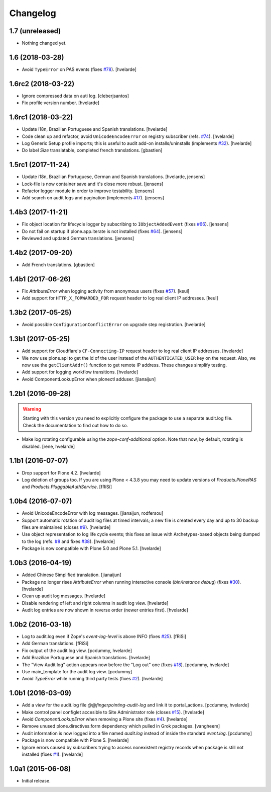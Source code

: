 Changelog
=========

1.7 (unreleased)
----------------

- Nothing changed yet.


1.6 (2018-03-28)
----------------

- Avoid ``TypeError`` on PAS events (fixes `#78 <https://github.com/collective/collective.fingerpointing/issues/78>`_).
  [hvelarde]


1.6rc2 (2018-03-22)
-------------------

- Ignore compressed data on auti log.
  [cleberjsantos]

- Fix profile version number.
  [hvelarde]


1.6rc1 (2018-03-22)
-------------------

- Update i18n, Brazilian Portuguese and Spanish translations.
  [hvelarde]

- Code clean up and refactor, avoid ``UnicodeEncodeError`` on registry subscriber (refs. `#74 <https://github.com/collective/collective.fingerpointing/issues/74>`_).
  [hvelarde]

- Log Generic Setup profile imports; this is useful to audit add-on installs/uninstalls (implements `#32 <https://github.com/collective/collective.fingerpointing/issues/32>`_).
  [hvelarde]

- Do label `Size` translatable, completed french translations.
  [gbastien]


1.5rc1 (2017-11-24)
-------------------

- Update i18n, Brazilian Portuguese, German and Spanish translations.
  [hvelarde, jensens]

- Lock-file is now container save and it's close more robust.
  [jensens]

- Refactor logger module in order to improve testability.
  [jensens]

- Add search on audit logs and pagination (implements `#17 <https://github.com/collective/collective.fingerpointing/issues/17>`_).
  [jensens]


1.4b3 (2017-11-21)
------------------

- Fix object location for lifecycle logger by subscribing to ``IObjectAddedEvent`` (fixes `#66 <https://github.com/collective/collective.fingerpointing/issues/66>`_).
  [jensens]

- Do not fail on startup if plone.app.iterate is not installed (fixes `#64 <https://github.com/collective/collective.fingerpointing/issues/64>`_).
  [jensens]

- Reviewed and updated German translations.
  [jensens]


1.4b2 (2017-09-20)
------------------

- Add French translations.
  [gbastien]


1.4b1 (2017-06-26)
------------------

- Fix `AttributeError` when logging activity from anonymous users (fixes `#57 <https://github.com/collective/collective.fingerpointing/issues/57>`_).
  [keul]

- Add support for ``HTTP_X_FORWARDED_FOR`` request header to log real client IP addresses.
  [keul]


1.3b2 (2017-05-25)
------------------

- Avoid possible ``ConfigurationConflictError`` on upgrade step registration.
  [hvelarde]


1.3b1 (2017-05-25)
------------------

- Add support for Cloudflare's ``CF-Connecting-IP`` request header to log real client IP addresses.
  [hvelarde]

- We now use plone.api to get the id of the user instead of the ``AUTHENTICATED_USER`` key on the request.
  Also, we now use the ``getClientAddr()`` function to get remote IP address.
  These changes simplify testing.

- Add support for logging workflow transitions.
  [hvelarde]

- Avoid ComponentLookupError when plonectl adduser.
  [jianaijun]


1.2b1 (2016-09-28)
------------------

.. Warning::
    Starting with this version you need to explicitly configure the package to use a separate audit.log file.
    Check the documentation to find out how to do so.

- Make log rotating configurable using the `zope-conf-additional` option.
  Note that now, by default, rotating is disabled.
  [rene, hvelarde]


1.1b1 (2016-07-07)
------------------

- Drop support for Plone 4.2.
  [hvelarde]

- Log deletion of groups too.
  If you are using Plone < 4.3.8 you may need to update versions of `Products.PlonePAS` and `Products.PluggableAuthService`.
  [fRiSi]


1.0b4 (2016-07-07)
------------------

- Avoid UnicodeEncodeError with log messages.
  [jianaijun, rodfersou]

- Support automatic rotation of audit log files at timed intervals;
  a new file is created every day and up to 30 backup files are maintained (closes `#9`_).
  [hvelarde]

- Use object representation to log life cycle events;
  this fixes an issue with Archetypes-based objects being dumped to the log (refs. `#8`_ and fixes `#38`_).
  [hvelarde]

- Package is now compatible with Plone 5.0 and Plone 5.1.
  [hvelarde]


1.0b3 (2016-04-19)
------------------

- Added Chinese Simplified translation. [jianaijun]

- Package no longer rises `AttributeError` when running interactive console (`bin/instance debug`) (fixes `#30`_).
  [hvelarde]

- Clean up audit log messages.
  [hvelarde]

- Disable rendering of left and right columns in audit log view.
  [hvelarde]

- Audit log entries are now shown in reverse order (newer entries first).
  [hvelarde]


1.0b2 (2016-03-18)
------------------

- Log to audit.log even if Zope's `event-log-level` is above INFO (fixes `#25`_).
  [fRiSi]

- Add German translations.
  [fRiSi]

- Fix output of the audit log view.
  [pcdummy, hvelarde]

- Add Brazilian Portuguese and Spanish translations.
  [hvelarde]

- The "View Audit log" action appears now before the "Log out" one (fixes `#18`_).
  [pcdummy, hvelarde]

- Use main_template for the audit log view.
  [pcdummy]

- Avoid `TypeError` while running third party tests (fixes `#2`_).
  [hvelarde]


1.0b1 (2016-03-09)
------------------

- Add a view for the audit.log file `@@fingerpointing-audit-log` and link it to portal_actions.
  [pcdummy, hvelarde]

- Make control panel configlet accesible to Site Administrator role (closes `#15`_).
  [hvelarde]

- Avoid `ComponentLookupError` when removing a Plone site (fixes `#4`_).
  [hvelarde]

- Remove unused plone.directives.form dependency which pulled in Grok packages.
  [vangheem]

- Audit information is now logged into a file named `audit.log` instead of inside the standard `event.log`.
  [pcdummy]

- Package is now compatible with Plone 5.
  [hvelarde]

- Ignore errors caused by subscribers trying to access nonexistent registry records when package is still not installed (fixes `#1`_).
  [hvelarde]


1.0a1 (2015-06-08)
------------------

- Initial release.

.. _`#1`: https://github.com/collective/collective.fingerpointing/issues/1
.. _`#2`: https://github.com/collective/collective.fingerpointing/issues/2
.. _`#4`: https://github.com/collective/collective.fingerpointing/issues/4
.. _`#8`: https://github.com/collective/collective.fingerpointing/issues/8
.. _`#9`: https://github.com/collective/collective.fingerpointing/issues/9
.. _`#15`: https://github.com/collective/collective.fingerpointing/issues/15
.. _`#18`: https://github.com/collective/collective.fingerpointing/issues/18
.. _`#25`: https://github.com/collective/collective.fingerpointing/issues/25
.. _`#30`: https://github.com/collective/collective.fingerpointing/issues/30
.. _`#38`: https://github.com/collective/collective.fingerpointing/issues/38
